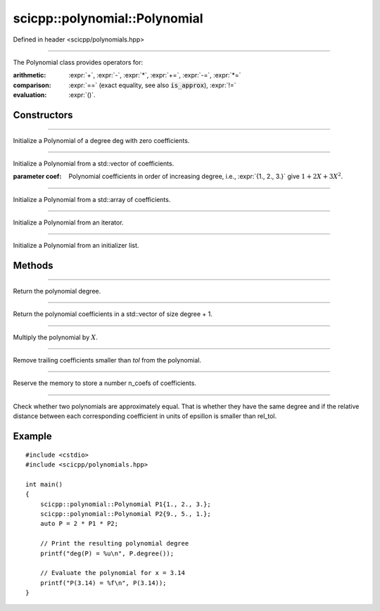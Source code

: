 .. _polynomial_Polynomial:

scicpp::polynomial::Polynomial
====================================

Defined in header <scicpp/polynomials.hpp>

--------------------------------------

.. class:: template<typename T>  Polynomial

The Polynomial class provides operators for:

:arithmetic: :expr:`+`, :expr:`-`, :expr:`*`, :expr:`+=`, :expr:`-=`, :expr:`*=`

:comparison: :expr:`==` (exact equality, see also :code:`is_approx`), :expr:`!=`

:evaluation: :expr:`()`.

Constructors
-------------------------

--------------------------------------

.. function:: Polynomial(std::size_t deg)

Initialize a Polynomial of a degree deg with zero coefficients.

--------------------------------------

.. function:: Polynomial(const std::vector<T> &coef)

.. function:: Polynomial(std::vector<T> &&coef)

Initialize a Polynomial from a std::vector of coefficients.

:parameter coef: Polynomial coefficients in order of increasing degree, 
             i.e., :expr:`{1., 2., 3.}` give :math:`1 + 2 X + 3 X^{2}`.

--------------------------------------

.. function:: template <std::size_t N> \
            Polynomial(const std::array<T, N> &coef)

Initialize a Polynomial from a std::array of coefficients.

--------------------------------------

.. function:: template <class Iterator> \
              Polynomial(Iterator first, Iterator last)

Initialize a Polynomial from an iterator.

--------------------------------------

.. function:: Polynomial(std::initializer_list<T> l)

Initialize a Polynomial from an initializer list.

Methods
-------------------------

--------------------------------------

.. function:: std::size_t degree() const

Return the polynomial degree.

--------------------------------------

.. function:: const std::vector<T> &data() const

Return the polynomial coefficients in a std::vector of size degree + 1.

--------------------------------------

.. function:: void mulx()

Multiply the polynomial by :math:`X`.

--------------------------------------

.. function:: void trim(T tol = 0)

Remove trailing coefficients smaller than *tol* from the polynomial.

--------------------------------------

.. function:: void reserve(std::size_t n_coefs)

Reserve the memory to store a number n_coefs of coefficients.

--------------------------------------

.. function:: template <int rel_tol = 16> \
              bool is_approx(const Polynomial &rhs) const

Check whether two polynomials are approximately equal.
That is whether they have the same degree and if the 
relative distance between each corresponding coefficient 
in units of epsillon is smaller than rel_tol.

Example
-------------------------

::

    #include <cstdio>
    #include <scicpp/polynomials.hpp>

    int main()
    {
        scicpp::polynomial::Polynomial P1{1., 2., 3.};
        scicpp::polynomial::Polynomial P2{9., 5., 1.};
        auto P = 2 * P1 * P2;

        // Print the resulting polynomial degree
        printf("deg(P) = %u\n", P.degree());

        // Evaluate the polynomial for x = 3.14
        printf("P(3.14) = %f\n", P(3.14));
    }